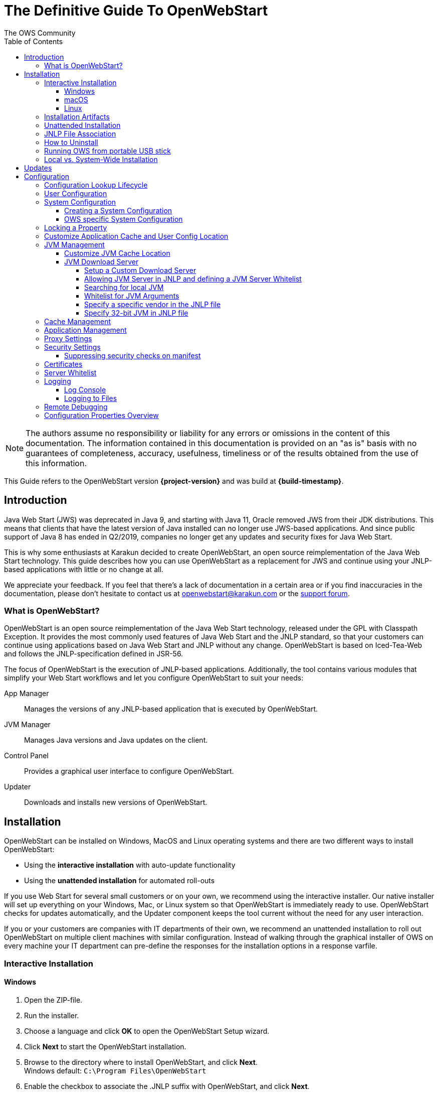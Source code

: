 = The Definitive Guide To OpenWebStart
:imagesdir: ./images
:Author:    The OWS Community
:Date:      7/2020
:Revision:  1.2.1
:toc:
:toclevels: 4

NOTE: The authors assume no responsibility or liability for any errors or omissions in the content of this documentation.
The information contained in this documentation is provided on an "as is" basis with no guarantees of completeness, accuracy, usefulness, timeliness or of the results obtained from the use of this information.

This Guide refers to the OpenWebStart version *{project-version}* and was build at *{build-timestamp}*.

== Introduction

Java Web Start (JWS) was deprecated in Java 9, and starting with Java 11, Oracle removed JWS from their JDK distributions.
This means that clients that have the latest version of Java installed can no longer use JWS-based applications.
And since public support of Java 8 has ended in Q2/2019, companies no longer get any updates and security fixes for Java Web Start.

This is why some enthusiasts at Karakun decided to create OpenWebStart, an open source reimplementation of the Java Web Start technology.
This guide describes how you can use OpenWebStart as a replacement for JWS and continue using your JNLP-based applications  with little or no change at all.

We appreciate your feedback.
If you feel that there's a lack of documentation in a certain area or if you find inaccuracies in the documentation, please don't hesitate to contact us at openwebstart@karakun.com or the  https://board.karakun.com/viewforum.php?f=4[support forum].

=== What is OpenWebStart?

OpenWebStart is an open source reimplementation of the Java Web Start technology, released under the GPL with Classpath Exception.
It provides the most commonly used features of Java Web Start and the JNLP standard, so that your customers can continue using applications based on Java Web Start and JNLP without any change.
OpenWebStart is based on Iced-Tea-Web and follows the JNLP-specification defined in JSR-56.

The focus of OpenWebStart is the execution of JNLP-based applications.
Additionally, the tool contains various modules that simplify your Web Start workflows and let you configure OpenWebStart to suit your needs:

App Manager:: Manages the versions of any JNLP-based application that is executed by OpenWebStart.

JVM Manager:: Manages Java versions and Java updates on the client.

Control Panel:: Provides a graphical user interface to configure OpenWebStart.

Updater:: Downloads and installs new versions of OpenWebStart.

== Installation
OpenWebStart can be installed on Windows, MacOS and Linux operating systems and there are two different ways to install OpenWebStart:

* Using the *interactive installation* with auto-update functionality
* Using the *unattended installation* for automated roll-outs

If you use Web Start for several small customers or on your own, we recommend using the interactive installer.
Our native installer will set up everything on your Windows, Mac, or Linux system so that OpenWebStart is immediately ready to use.
OpenWebStart checks for updates automatically, and the Updater component keeps the tool current without the need for any user interaction.

If you or your customers are companies with IT departments of their own, we recommend an unattended installation to roll out OpenWebStart on multiple client machines with similar configuration.
Instead of walking through the graphical installer of OWS on every machine your IT department can pre-define the responses for the installation options in a response varfile.

=== Interactive Installation

==== Windows

1. Open the ZIP-file.
1. Run the installer.
1. Choose a language and click *OK* to open the OpenWebStart Setup wizard.
1. Click *Next* to start the OpenWebStart installation.
1. Browse to the directory where to install OpenWebStart, and click *Next*. +
Windows default: `C:\Program Files\OpenWebStart`
1. Enable the checkbox to associate the .JNLP suffix with OpenWebStart, and click *Next*.
1. Please wait for OpenWebStart to be installed on your computer.
1. Click *Finish* on the completion screen to close the wizard.

==== macOS

1. Open the OpenWebStart disk image (DMG file) to mount it.
1. Run the `Open Web Start Installer.app`.
1. Choose a language and click *OK* to open the OpenWebStart Setup wizard.
1. Click *Next* to start the OpenWebStart installation.
1. Browse to the directory where to install OpenWebStart, and click *Next*. +
   Default: `/Applications/Open Web Start`
1. Enable the checkbox to associate the .JNLP suffix with OpenWebStart, and click *Next*.
1. Please wait for OpenWebStart to be installed on your computer.
1. Click *Finish* on the completion screen to close the wizard.

==== Linux

1. Go to the directory where the installer (DEB file) is stored and run the file from the terminal +
   `sudo dpkg -i OpenWebStart_linux_1_1_8.deb`
1. Enter your root password.
1. Choose a language and click OK to open the OpenWebStart Setup wizard.
1. Click Next to start the OpenWebStart installation.
1. Browse to the directory where to install OpenWebStart, and click Next. +
   Default: `/opt/openwebstart`
1. Enable the checkbox to associate the .JNLP suffix with OpenWebStart, and click Next.
1. Please wait for OpenWebStart to be installed on your computer.
1. Click Finish on the completion screen to close the wizard.

If you need help to install OpenWebStart, also have a look at the public installation and configuration discussions at the https://board.karakun.com/viewforum.php?f=10[Support Forum].

=== Installation Artifacts
The artifacts of an installed release are the follows:

OpenWebStart main executable:: Application to launch a JNLP file. +
* _javaws.exe_ (Windows), +
* _OpenWebStart javaws.app_ (macOS)

OpenWebStart settings executable:: Application to configure your OpenWebStart installation. +
* _itw-settings.exe_ (Windows), +
* _OpenWebStart Settings.app_ (macOS)

Uninstaller executable:: Application to uninstall OpenWebStart from your system. +
* _uninstall.exe_ (Windows)
* _OpenWebStart Uninstaller.app_ (macOS)

jre directory (Windows):: The bundled JRE that starts OpenWebStart

javaws.vmoptions:: JVM arguments used by the bundled JRE when starting OpenWebStart main executable (javaws)

itw-settings.vmoptions:: JVM arguments used by the bundled JRE when starting OpenWebStart settings executable (itw-settings)

 .install4J directory:: Contains install4j installer files including *_response.varfile_* used for the unattended installation.

openwebstart.jar:: OpenWebStart application jar

{asterisk}.png:: Some icons used by OpenWebStart

readme.txt:: Describes OpenWebStart release contents and useful links

=== Unattended Installation
An unattended installation allows for a silent installation and does not prompt you for any input. Use a silent installation when there are similar installations to be performed on more than one computer.
In this scenario, the auto-update functionality is inactive; your IT department is free to plan and handle rollouts of new versions based on your internal workflows.

When installing OpenWebStart, several properties can be predefined in a so-called `response.varfile` file.

Some supported properties are lockable.
If a property is lockable, you can define an additional property of type `PROPERTY_NAME.locked=true` to prevent users from editing the property in the user interface.
For example, to define a value for the `ows.jvm.manager.server.default` property that cannot be changed in the user interface, specify the following two properties:

----
ows.jvm.manager.server.default=https://my.custom.server
ows.jvm.manager.server.default.locked=true
----

Have a look at the <<Configuration Properties Overview>> to get an overview of all properties that can be specified in
the `response.varfile`.

To create a `response.varfile` file, run the installation of OpenWebStart at least once manually.
By doing so a `response.varfile` file is created in OpenWebStart installation folder in your system.
In the installation folder, you find a `.install4j` folder that contains the basic `response.varfile` file.
Store this file in a location where you can retrieve it later.
The content of such a file looks like this:

----
sys.adminRights$Boolean=false
sys.fileAssociation.extensions$StringArray="jnlp","jnlpx"
sys.fileAssociation.launchers$StringArray="313","313"
sys.installationDir=/Applications/OpenWebStart
sys.languageId=de
----

You can easily edit this file and add additional properties based on the table in this article.
Do not remove the initial content of the file, change the values as necessary, and add new properties always to the end of the file.
After editing, a `response.varfile` the file might look like this:

----
sys.adminRights$Boolean=false
sys.fileAssociation.extensions$StringArray="jnlp","jnlpx"
sys.fileAssociation.launchers$StringArray="313","313"
sys.installationDir=/Applications/OpenWebStart
sys.languageId=de
ows.jvm.manager.server.default=https://my.custom.server
ows.jvm.manager.server.default.locked=true
----

You can control whether you want to run the installer with admin rights and whether you
want to install for the Current User or for All Users by specifying the following properties:

Install For All Users:
----
userMode$Integer=1
----

Install For Current User:
----
userMode$Integer=0
----

Run the Installer without admin rights:
----
sys.adminRights$Boolean=false
----

Run the installer with admin rights:
----
sys.adminRights$Boolean=true
----

You can now use your enhanced file to install OpenWebStart on multiple machines.
Simply copy the enhanced `response.varfile` next to the installer and execute the following command:

Windows::
----
<OpenWebStart_windows_1.x.x.exe> -q -varfile response.varfile
----

MacOS::
----
hdiutil attach OpenWebStart_macos_1_x_x.dmg
/Volumes/OpenWebStart/OpenwebStart\ Installer.app/Contents/MacOS/JavaApplicationStub -q -varfile response.varfile
hdiutil detach /Volumes/OpenWebStart
----

=== JNLP File Association

To ensure that your computer handles links, desktop shortcuts, or start menu entries to JNLP applications correctly, you should associate the JNLP file type (`*.jnlp`) on your computer with OpenWebStart.
In case you used an Oracle JVM in the past, your JNLP file association might still be set to Oracle javaws.

Note that during the installation process, OpenWebStart will not change file associations of any existing Oracle javaws executable, so you can use both.

To associate .JNLP applications in Windows Explorer

1. Right-click the JNLP app and select *Open With > Choose Another App*
1. Click *More Apps* and scroll down
1. Click *Look for Another App on this PC*
1. Browse to OpenWebStart at +
   `C:\Program Files\OpenWebStart\javaws`
1. Click *Open* to associate this JNLP file with OpenWebStart

To associate .JNLP applications in macOS Finder:

1. Right-click the JNLP app and select *Open With > Other...*
1. Browse to OpenWebStart at `/Applications/Open Web Start/javaws`
1. Click *Open* to associate this JNLP file with OpenWebStart

=== How to Uninstall

In case you need to uninstall OpenWebStart follow the steps below:

For Windows and macOS::

1. Go to your OpenWebStart directory
1. Run the Uninstaller
1. Click *Next* in the OpenWebstart Uninstaller Wizard
1. Wait for the Uninstaller to complete
1. Click *Finish* on the completion screen to close the wizard.

For Linux:: Use your package manager and remove the package OpenWebStart

=== Running OWS from portable USB stick

It is possible to run OWS from a portable USB stick without actually installing OWS on your machine.
Although this is a quick way of running OWS, the downside of not using the installer is that you do not get the support of the underlying operating system in terms of file associations, registry entries and desktop integration.
So if you can (and want to) do without the file associations, desktop icon and startup menu you can create a portable version by yourself.

All files required for execution are located in the installation directory (see <<Installation Artifacts>>.
It is therefore sufficient to copy this directory onto a USB stick and then to run the main executable (Windows: _javaws.exe_) and settings executable (Windows: _itw-settins.exe_) by mounting the USB stick on the target computer.

If you want the settings and the cache to also remain on the USB stick, the path to these two directories can
be set with the following environment variables:

[source]
----
XDG_CACHE_HOME (default value is %USER_HOME%\.cache)

XDG_CONFIG_HOME (default: %USER_HOME%\.config)
----

To run OWS from a USB stick it is recommended to create a small batch script that sets the two variables
and then executes the executables:

[source]
----
javaws.exe [url-to-jnlp | path-to-jnlp] [options]
----

It should also be mentioned that with a new release of OWS the two things that usually change are:

[source]
----
\openwebstart.jar (the application must be updated)

\jre\ (the bundled JRE which is used to run OpenWebStart)
----

So you might want to update these files on the USB stick to keep your OWS installation up-to-date.

=== Local vs. System-Wide Installation

You can install OWS for the _current user_ (without admin privileges) or for _all users_ (with admin privileges) of the computer.

NOTE:  Having more than one installation of OWS on your machine,
especially when one installation is for _current user_ (i.e. without admin privileges) and the other one is for _all users,
may result in overwriting registry entries.
This can lead to a situation where you do not know which actual OWS is invoked to run the _jnlp_ file started for example by double-clicking.

Once OWS is installed on your machine it can be configured locally using the local `deployment.properties` file
or it can take its configuration from a centralized, enterprise wide `deployment.properties` file that is specified in the `deployment.config` file.
This is described in detail in the section on <<Configuration>>.

== Updates

OpenWebStart can be configured to automatically check for new releases and perform automatic updates.

To do so go to the "Updates" Panel in the OWS Settings.

image::OWS_updates.png[title="OWS Update options" width="80%"]

It is possible to define an update strategy on every `start`, `daily`, `weekly`, `monthly`, or `never`.

== Configuration

The standard way to configure OpenWebStart is to use the OpenWebStart Settings application.
The executable is located in the installation directory and is named `itw-settings`.

Various life-cycle aspects of your JNLP applications can be configured, such as download and update strategy or caching behavior.
You can configure the JVM vendor and version that should be used to launch your JNLP application as well as proxy settings, security settings, certificates and server whitelists.

image::OWS_configuration.png[title="Configuring OWS Settings" width="80%"]

=== Configuration Lookup Lifecycle
When loading the configuration during the start of OpenWebStart the following steps are executed:

1. Load the default values which are hardcoded in the source code.
1. Search for a *System Configuration*.
1. Load the System Configuration (if one has been specified).
1. Load the *User Configuration*.

Whenever a configuration is loaded the values which are already defined in a previous lifecycle step are updated.
There is however the possibility to lock a property on a system-level lifecycle step.
If a property is locked then subsequent configurations may not modify the value.
This allows enforcing certain values on a system level.
Any changes a user makes in his local user configuration file will not have any effect on a locked property.

=== User Configuration
The local user configuration properties are stored in a file called `deployment.properties`.

* For Windows the file is located at `${USER_HOME}\.config\icedtea-web\deployment.properties`.
* For MacOS and Linux the file is located at `${USER_HOME}/.config/icedtea-web/deployment.properties`.

This file can be edited with a regular text editor.
For some specific configurations manually editing this file might be necessary, but for most cases the OWS Settings application is sufficient.

=== System Configuration
In an enterprise environment, for uniformity of behavior, it is preferred that all users use the same configuration for OWS.

It is possible to configure OWS with a system-wide configuration.
This allows setting up a common configuration for multiple users at a centralized location on a single computer.
This helps in managing a corporate infrastructure where many computers need to be configured identically.

==== Creating a System Configuration

The simplest way to create a system configuration is to start the `itw-settings`.
After adjusting and saving as you prefer, the configuration the modified properties are written to the local `deployment.properties` file as described above.
This customized user configuration can be used as a starting point for the system configuration.
Simply copy the file and remove the properties which should not be pre-defined at system-level.

OpenWebStart does not save an entry for a property in the `deployment.properties` file if it is set to the default value.
Therefore, the generated user configuration may not contain all the values you wish to enforce on the system level.
Where appropriate you have to add additional properties manually.

NOTE: Please refer to <<Configuration Properties Overview>> for a comprehensive list of deployment properties.

It is possible to make OWS use `deployment.properties` from a customized location.

The location of such an optional system-level `deployment.properties` file is defined in a `deployment.config` file.
For OWS to find the `deployment.config` file it must be located in specific location:

* For Windows in `<Windows Directory>\Sun\Java\Deployment\deployment.config`
* For MacOS and Linux in `/etc/.java/deployment/deployment.config`

The `deployment.config` file is a regular properties file.
The following properties can be set to configure the location of the system configuration file:

deployment.system.config:: The URL to the system configuration.
The name of the system configuration can be freely chosen.
Special characters need escaping.
See the following examples:
* `deployment.system.config=file\:/C\:/Windows/Sun/Java/global.properties`
* `deployment.system.config=file\:/etc/.java/deployment/base.properties`
* `deployment.system.config=https\://192.168.1.1./javaws/system.properties`

deployment.system.config.mandatory:: If set to `true` then OpenWebStart will fail if it is unable to load the system settings This property is optional.
The default value is `false`.

The final file should look something like this:

[source]
----
deployment.system.config=https\://192.168.1.1./javaws/system.properties
deployment.system.config.mandatory=true
----

==== OWS specific System Configuration
OpenWebStart tries to mimic the behavior of Oracle's web start (JWS) but it is not exactly the same.
On some systems OpenWebStart is used besides Oracle's web start.
In such a constellation it is possible that the system configuration needs to be different for Oracle JWS and OWS.
Therefore, OWS allows the user to specify OWS specific  `deployment.config` called `itw-deployment.config`.
The content of the file is the same as described above. OpenWebStart will pickup
`itw-deployment.config` while Oracle will use the original `deployment.config` file.
In the absence of `itw-deployment.config` OWS uses the original `deployment.config`.

=== Locking a Property

One of the use cases is to enforce some configurations to all users in your corporate environment.
This can be achieved by locking configuration on a system level.
To lock a property you need to define a second entry with a `.locked` postfix.

Here is an example:

[source]
----
ows.jvm.manager.server.default=https\://192.168.1.1/jvms.json
ows.jvm.manager.server.default.locked=true
----

TIP: the value of `ows.jvm.manager.server.default.locked` is ignored.
The presence of the key is sufficient for locking the property.

=== Customize Application Cache and User Config Location

Centralized location for the _configuration_ and _cache_ can be specified using `XDG_CONFIG_HOME` and
`XDG_CACHE_HOME` environment variables.

The centralized _configuration_ comprises:

* deployment.properties : all users must use the same deployment.properties for OWS
* user decisions  (.appletTrustSettings)
* logs - logs for the app started by each user
* security (certificate stores)
* icons - for the app started by user

The centralized _cache_ comprises

* jvm_cache : directory where common set of downloaded JVMs are stored (this can be separately configured using the `ows.jvm.manager.cache.dir` property)
* cache and recently_used file : directory for caching the jnlp and resources of the applications started by users
* temp dir : Directory created by OWS for temp files.

=== JVM Management

OWS provides facility to choose set of JVMs that can be used to run the applications specified in JNLP files

image::OWS_jvm_mgmt.png[title="JVM Management" width="80%"]

One can choose or automatically add locally available JVMs or one can specify the server from where JVMs can be downloaded.

image::OWS_jvm_config.png[title="Configuring JVM Management" width="80%"]

==== Customize JVM Cache Location
The `jvm_cache` location can be configured using the property `ows.jvm.manager.cache.dir` in the `deployment.properties` file:

[source]
----
ows.jvm.manager.cache.dir=c:\\temp\\JVMCacheDir
----

NOTE: `ows.jvm.manager.cache.dir` specification in `deployment.properties` takes precedence over `XDG_CACHE_HOME`.

==== JVM Download Server

OpenWebStart can fetch JVMs and JVM updates from a download server that is specified in the JVM Manager Configuration of the OWS Settings application.
The default points to `https://download-openwebstart.com/jvms.json`.

===== Setup a Custom Download Server
If you want to set up your own JVM download server you must provide a json file which lists all available JVMs.

This json file must contain the following data:

[source]
----
{
    "cacheTimeInMillis":<miliseconds>,
    "runtimes":[
        {
            "version":<JVM version>,
            "vendor":<vendor name>,
            "os":<OS identifier>,
            "href":<absolute url to the archive containing the JVM>
        },

        ... more runtime definitions
}

----

cacheTimeInMillis:: The time which needs to elapse before a client is allowed to contact the server again. Usually the server is accessed once per application startup.

os:: Possible values are: MAC64, MAC32, LINUX64, LINUX32, WIN64, WIN32

===== Allowing JVM Server in JNLP and defining a JVM Server Whitelist

You can allow the specification of JVM server in the JNLP file by defining the property:
`ows.jvm.manager.server.allowFromJnlp=true`.
In this case the JVM will be downloaded from the URL specified in the JNLP file:
[source]
----
<java version="1.8*" href="http://myjvms.myserver.com/jvms.json"/>
----

When allowing JVM server download from the JNLP file, as a security measure it is advisable to define a whitelist for JVM server URLs that will be specified in JNLP files.
JVMs will be allowed to be downloaded from only those server URLs that match a whitelist entry.

The JVM server whitelist can be defined in the _deployment properties_ file:

[source]
----
ows.jvm.manager.server.allowFromJnlp.whitelist=myjvms.myserver.com, *.jvms.com
----

It is possible to specify wildcards in the URLs specified in the whitelist. Please see the section on "Server Whitelist" for details.

===== Searching for local JVM

OpenWebStart can search for already installed JVMs on your local file system.
This is done by checking in a few default locations.
The list of default locations is by no means exhaustive.
Thus it is possible that OpenWebStart will not find all JVMs on the local file system.

There are a few settings which can be used to configure the search for local JVMs.
See <<Configuration Properties Overview>> for a detailed description of the properties.

[source]
----
ows.jvm.manager.searchLocalAtStartup=true
ows.jvm.manager.excludeDefaultSearchLocation=true
ows.jvm.manager.customSearchLocation=c\:/path/to/jvm,c:\\path\\to\\other\\jvm
----

===== Whitelist for JVM Arguments

OWS starts the JNLP application with the JVM that best matches the JVM in the JNLP file.
While starting the JVM, OWS passes the JVM arguments specified in the JNLP file:

[source]
----
<java version="1.8+"  java-vm-args=" -Xmx512m -Xms128m -XX:SurvivorRatio=6 -XX:NewSize=96m -XX:MinHeapFreeRatio=20 -XX:MaxHeapFreeRatio=30"/>
----

The version number specified can either end with a number, and asterisk or a plus sign.

    1.8 would mean the version must be 1.8.
    1.7* means anything at or higher than 1.7 but less than 1.8 (like 1.7.1).
    1.7+ means anything 1.7 or higher (including 1.8, 9 or 11).

OWS maintains a hardcoded list of secure JVM arguments as specified at:

* https://docs.oracle.com/javase/8/docs/technotes/guides/javaws/developersguide/syntax.html#secure-property
* https://docs.oracle.com/javase/9/tools/java.htm#JSWOR624
* https://news.kynosarges.org/2019/03/24/swing-high-dpi-properties/

OWS allows only those JVM args that are in the above lists.
However, sometimes with new versions of JREs new JVM arguments are introduced.
Also, some desired arguments are not included in the above lists.
In such cases it is possible for the user to specify additional JVM arguments in the `deployment.properties` for OWS to allow them to be passed to the JVM:

[source]
----
deployment.jvm.arguments.whitelist=-Dnew_jvm_arg1, -Dnew_jvm_arg2
----

Subsequently the JNLP file can include the above JVM args:

[source]
----
<java version="x"  java-vm-args="-Dnew_jvm_arg1=value1 -Dnew_jvm_arg2=value2"/>
----

Note: The whitelist should only contain the name of the JVM argument and not the value as can be seen in the example above.

===== Specify a specific vendor in the JNLP file

As illustrated above in figure 4, you can specify the vendor that should be taken into consideration for selecting the JVM that launches your JNLP application.

In addition to that, it is possible to specify a JVM vendor in the JNLP file itself:
[source]
----
<java version="1.8*" vendor="AdoptOpenJDK" ... />
----

You can use one of the following vendor names/alias as value for the vendor attribute:
----
"*"
"AdoptOpenJDK", "Adopt"
"Amazon.com Inc.", "Amazon Inc.", "Amazon"
"Azul Systems, Inc.", "Azul"
"BellSoft"
"Oracle Corporation", "Oracle"
----

The asterix is the same as if you skip the vendor attribute. It means "any vendor" will be fine. This is the default.

If there is no specific vendor specified in the OWS Settings UI (i.e. "Any Vendor" selected), the vendor attribute specified in the JNLP file will be considered by default.
If no vendor hint is set in OWS Settings and the JNLP does not contain any vendor information, the first JVM is taken that is found in the `jvms.json` of the download server.

If there is no specific vendor specified in the OWS Settings UI (i.e. "Any Vendor" selected) and if a specific vendor
is specified in the JNLP (i.e. vendor="SomeVendor") and if that vendor's JVM is not available on the JVM download server
then OWS will throw "No suitable JVM was found" error.


Note that if there is already a specific vendor selected in the OWS Settings, the vendor information from the JNLP file will only overrule this setting when the configuration property `ows.jvm.manager.vendor.allowFromJnlp` is set to `true`.
This policy prevents that the JNLP file vendor details get precedence over OWS Settings.

===== Specify 32-bit JVM in JNLP file

There is the possiblity to advise OpenWebStart to use the 32-bit JVM on a 64-bit machine by specifying the `require-32bit` attribute in the JNLP file as follows:

[source]
----
<java version="1.8*" require-32bit="true" ... />
----

=== Cache Management

OWS downloads the resources like jars and images specified in the JNLP file from the specified server(s).
OWS stores application resources for faster execution by avoiding downloading the next time you run the application.
By default, application resources are stored in _<User Home>/.cache/icedtea-web/.cache directory_.
However, OWS will re-download resources for the application if it finds that a resource has been updated on the server.

To find out whether a resource has been modified since the last download, OWS sends an _HTTP HEAD_ request to the server and expects to receive the last modified timestamp of the resource on the server.
In order to facilitate caching of resources by OWS it is necessary, that the server from where the resources are downloaded is configured to respond to _HTTP HEAD_ request.
In case the server is not configured to respond to _HTTP HEAD_ request, OWS will not be able to determine the last modified timestamp of the resource and will go ahead and download the resource.

The OWS cache can be configured and managed:

image::OWS_cache_mgmt.png[title="Configuring Cache Management" width="80%"]


=== Application Management

An experimental feature has been provided to manage applications downloaded by OWS.
This feature can be enabled by setting the following property in `deployment.properties`:

[source]
----
ows.experimental.applicationManager.active=true
----

image::OWS_app_mgmt.png[title="Application Management" width="80%"]

The Application manager shows the list of downloaded applications.
It allows to:

* start the application
* create a shortcut
* delete the application from cache

=== Proxy Settings

It is possible to configure proxy to be used by OWS when it downloads jnlp files and resources.
OWS will use these settings to setup a proxy with the java.net package.
As a consequence the proxy will also be effective for any connection the application is creating.

image::OWS_proxy_mgmt.png[title="Proxy Settings" width="80%"]

The _System Proxy_ option is trying to imitate the behavior of your operation system and the proxy settings which are defined there.
E.g. for Windows the settings are read from the registry and then converted into a java.net proxy.
MacOS and Linux are working in a similar way.

NOTE::
It is not possible to delegate the responsibility directly to the OS.
Therefore the behavior of OWS may diverge from the behavior of your OS if _System Proxy_ is selected.
One known limitation is on Windows, where there is currently no support for wildcards in the list of excepted servers.

=== Security Settings

Security settings for OWS can be configured in the Security panel:

image::OWS_security.png[title="Security Settings" width="80%"]

==== Suppressing security checks on manifest

If security related attributes (such as `permissions` etc) are missing in the manifest of a signed jar, OWS displays a Security dialog:

image::OWS_missing_permission.png[title="Secuirty Dialog" width="50%"]

You can choose to "Remember this option" for the site and Press the Yes button.
Your decision will be stored in the file `<User_HOME>/.config/icedtea-web\.appletTrustSettings`.
Next time when you start the jnlp you will not be shown the above dialog.

Alternatively, you can suppress the checking of selected or all manifest attributes by specifying the following property in your `deployment.properties` file:

[source]
----
deployment.manifest.attributes.check=NONE
----

Default value of this property is `ALL`.

Other values for this property are `PERMISSIONS`, `CODEBASE`, `TRUSTED`, `ALAC`, `ENTRYPOINT`.
You can specify a comma separated list of the Manifest attributes to be checked by OWS.
For example if you want all except the `PERMISSIONS` attribute to be checked by OWS ManifestChecker then you could specify:

[source]
----
deployment.manifest.attributes.check= CODEBASE, TRUSTED, ALAC, ENTRYPOINT
----

=== Certificates

image::OWS_certificates.png[title="Managing Certificates" width="80%"]

TIP:: The _System_ tab of the certificate view shows the certificates included in the embedded JRE.
Since a JNLP application will not be launched in this JRE but in one which is managed by the JVM Manager, the certificates available at runtime of the application may differ.
The certificate view is also accessible from the Java console.
If launched from the Java console the certificate view will show the certificates of the actually running JVM in the System tab.
This can be used to check the certificates of the JVM which is executing the application.

If you want to import custom certificates you should do this in the _User_ tab.
This will ensure that the certificate is available in *any* JVM which is launched by OWS.

OpenWebStart supports importing of PKCS12 certificates.
Open the settings and go the tab `Certificates` then select the appropriate user store and hit "import..."
Most likely you will want to import a certificate to the `Trusted Certificates` or the `Trusted Root CA Certificates`.

image::OWS_import_certificate.png[title="Import Certificate" width="80%"]

Another possibility is to select the option `Always trust content from this publisher`

image::OWS_trust_publisher.png[title="Always trust this publisher" width="50%"]


NOTE::
OpenWebStart does not maintain a curated collection of certificates by itself.
Rather it relies on the JVM which brings a default set of certificates.
In this context it is helpful to distinguish between the bundled JVM, used to run OpenWebStart itself, and the custom-selected JVM used to launch the JNLP applications.
While the bundled JVM cannot customized or replaced by an OpenWebStart user, the JVM used to run the JNLP application is determined by the definition in the JNLP file and by the configuration of the OpenWebStart JVM Manager.
The certificates available during the execution of the JNLP application are those who come with the custom-selected JVM.


=== Server Whitelist

The "Server Whitelist" panel in OWS settings displays the server whitelist.
To define a server whitelist you have to edit the `deployment.properties` file in your config directory with a text editor by adding a new line similar to the following:

[source]
----
deployment.security.whitelist=10.10.10.10, google.com, some.server.net
----

The different servers are listed as a comma separated string.
Localhost is implicitly always in the whitelist.
If you delete the line again then no whitelisting is applied and all servers are reachable.

Note that whitelisting only applies while downloading resources (jars and jnlps) and not while an application is running.
Thus an application can open a connection to a server which is not in the whitelist.

It is also possible to specify the content of the whitelist in the response file of an unattended OWS installation.

It is possible to specify a wildcard in the host and port part of the URL.
The following table illustrates the rules for whitelist URLs in regard to wildcard:
|===
|Whitelist entry|UI Displayed|Comment

|http://subdomain.domain.com:8080|http://subdomain.domain.com:8080|only the specified protocol, host port combination is whitelisted
|domain.com|https://domain.com:443|since HTTPS and 443 are defaults
|100.101.102.103|https://100.101.102.103:443|since HTTPS and 443 are defaults
|http://subdomain.domain.com|http://subdomain.domain.com:80|since HTTP is used default port is 80
|https://subdomain.domain.com|https://subdomain.domain.com:443|since HTTPS is used default port is 443
|https://subdomain.domain.com:*|https://subdomain.domain.com:*|any port is whitelisted
|https://*.domain.com:443|https://*.domain.com:443|any domain which ends in "domain.com" is whitelisted
|\*.domain.com:*|https://\*.domain.com:*|any domain which ends in ".domain.com" and any port is whitelisted
|https://*:443|https://*:443 |any host but with protocol https and port 443 is whitelisted (any part other than the first part of host cannot be a wildcard)
|https://jvms.*:443|Error: invalid host|* is only allowed at position 0 of the host name
|https://*jvms.domain.com:443|Error: invalid host|for host part use either * or text but not combination
|https://jvms.*.domain.com:443|Error: invalid host|* is only allowed at position 0 of the host name
|https://subdomain.domain.com:1*|Error: Invalid port|only a number in the range 1-65535 or * is valid for the port
|https://*.123.134.145|Error: Invalid IP Address|IP address cannot have a wildcard
|https://100.1*.134.145|Error: Invalid IP Address|IP address cannot have a wildcard
|===


=== Logging

OpenWebStart provides access to log message information to monitor application execution and analyse erroneous behavior by the Log Console GUI and log files.
Both can be enabled in the "Logging" panel in OWS settings.

.Logging options in OWS Settings
image::OWS_logging.png[width="80%"]

==== Log Console
OpenWebStart provides the possibility to show a log console window where all log messages of OpenWebStart itself and the launched JNLP application are displayed.

Various filter options can be selected to reduce the log output.
To show the log console choose "Show" in "Log Console" selection.

==== Logging to Files
Logging to files can be activated for file-based log analysis or to send the logs files to the OpenWebStart support.

You have to select "Activate debug logging", "Log to file", and specify the log folder where OpenWebStart should write the log files.

By default, this is `<user_home>/.config/icedtea-web/log`. Ensure that your folder has write access permissions when customizing this path.

When launching a JNLP application, OpenWebStart produces three log files for different stages.
They all following the naming convention:

[source]
----
   <timestamp>-ows-stage<stage number>.log
----

The stage 1 file contains log events on the start-up of OpenWebStart itself.
It provides details on version and update status, embedded JVM version, JVM arguments, keystores loaded, validation and parsing results of the JNLP file, and details on the VM required by and used to finally launch the JNLP application.
It ends with all the details about the command that OpenWebStart is about to execute to launch the JNLP application in stage 2.

Note:
For MacOS there are actually two log files for stage 1.
This is due to a technical limitation of the launcher OWS is using.
The main log file can easely be determined by its size as it contains more log lines.

The stage 2 file logs the events that happen when OpenWebStart launches the JNLP application.
*This is probably the most relevant log file for OpenWebStart users.*
It provides details on how the launch and execution of the JNLP application is going, such as the resources downloaded for the application.
*If your application cannot start properly, this log file is the best place to look for any error messages or stack traces.*

Note that log files of the OpenWebStart Settings application also goes to this log directory. They are named

----
<timestamp>-ows-settings.log
----

You will rarely need those.

=== Remote Debugging

OWS allows remote debugging of the application started by OWS. You can configure the settings as follows:

image::OWS_debug.png[title="Remote Debugging" width="80%"]

=== Configuration Properties Overview

The following table provides an overview of the configuration properties of OpenWebStart.

NOTE: The properties marked in the column LK are lockable. The properties marked in the column RV can be specified in the response.varfile. See <<Configuration>> and <<Unattended Installation>> for further details.

[cols="45,5,5,45"]
|===
|Property | LK | RV | Description

|ows.jvm.manager.cache.dir
|X
|X
|Allows to specify the directory where the JVM cache is located. The follow example shows two examples for Windows: ows.jvm.manager.cache.dir=c:\\temp\\JVMCacheDir or ows.jvm.manager.cache.dir=c\:/temp/JVMCacheDir

|ows.jvm.manager.server.default
|X
|X
|This property must contain a valid URL that defines the server that is used to download new JVMs.

|ows.jvm.manager.server.allowFromJnlp
|X
|X
|Defines if a custom URL can be used to download a JVM. Such URL can be part of a JNLP file.

|ows.jvm.manager.server.allowFromJnlp.whitelist
|X
|X
|A comma separated list of urls that are defined as whitelist. The whitelist is checked whenever OpenWebStart will download a JVM from an URL out of a JNLP file.

|ows.jvm.manager.vendor
|X
|X
|Defines a specifc JVM vendor. By doing so, only JVMs from that vendor will be downloaded. You can use ‘*’ to allow any vendor.

|ows.jvm.manager.vendor.allowFromJnlp
|X
|X
|Defines if a vendor attribute in a java/j2se tag of the JNLP file should be respected. If a specific JVM vendor is defined, this is false i.e. the vendor from the settings has precedence by default. If "Any Vendor" is selected in OWS Settings, this property is true to take the vendor hint of the JNLP file into consideration.

|ows.jvm.manager.updateStrategy
|X
|X
|When starting a JNLP application, OpenWebStart can check if an updated JVM is available to run the application.
This property defines how OpenWebstart behaves in the JVM check. Possible values are

NO_REMOTE (never check the update server),
DO_NOTHING_ON_LOCAL_MATCH (do not check for updates on local match but do download if no local match found),
ASK_FOR_UPDATE_ON_LOCAL_MATCH (check for update on local match but ask before installing new JVM) and
AUTOMATICALLY_DOWNLOAD (check and install for newest JVM)

|ows.jvm.manager.versionRange
|X
|X
|Allows to limit the possible JVM versions. Must be valid version-string according to JSR-56 Appendix A.

|ows.jvm.manager.searchLocalAtStartup
|X
|X
|If set to true OpenWebStart will search for new local JVMs at every start. Default is false.

|ows.jvm.manager.excludeDefaultSearchLocation
|X
|X
|If set to true OpenWebStart will exclude the default locations when searching for JVMs. Default is false.

|ows.jvm.manager.customSearchLocation
|X
|X
|Comma separated list of custom locations to search for JVMs. Default is empty.

|deployment.proxy.http.host
|X
|X
|The HTTP proxy hostname.

|deployment.proxy.https.host
|X
|X
|The HTTPS proxy hostname.

|deployment.proxy.http.port
|X
|X
|The HTTP proxy port.

|deployment.proxy.https.port
|X
|X
|The HTTPS proxy port.

|deployment.proxy.bypass.local
|X
|X
|All local hosts should be bypassed. Default is false.

|deployment.proxy.bypass.list
|X
|X
|A comma separated list of host names that should bypass the proxy.

|deployment.proxy.type
|X
|X
|The proxy type that should be used. Possible values are 0 (no proxy), 1 (manual proxy), 2 (PAC based proxy), 3 (Firefox), 4 (system proxy). Default is 4-System

|deployment.proxy.auto.config.url
|X
|X
|The URL for the proxy auto-config (PAC) file that will be used.

|deployment.proxy.same
|X
|X
|If true use the same web server and port for https and ftp as is configured for http. (This is only valid if deployment.proxy.type = 1 (manual proxy). Default is false.

|deployment.cache.max.size
|X
|X
|The cache maximum size. Default is -1

|deployment.https.noenforce
|X
|X
|If set to true http urls are not converted to https. Default is false.

|deployment.assumeFileSystemInCodebase
|X
|X
|Defines if files from the local filesystem are always handled as if they would be part of the codebase.

|deployment.manifest.attributes.check
|X
|X
|Defines which checks should be performed for all jars. See <<Suppressing security checks on manifest>> for details

|deployment.security.whitelist
|-
|X
|A comma separated list of urls that are defined as whitelist. The whitelist is checked whenever OpenWebStart will download a resource (like a JAR file).

|ows.jvm.manager.maxDaysUnusedInJvmCache
|X
|X
|Max number of days an unused JVM stays in the JVM cache. The default is 30.

|deployment.log
|-
|X
|If set to true debug logging is enabled. Default is false

|deployment.log.file
|-
|X
|If set to true log is outputted to file. Default is false

|ows.update.activated
|X
|X
|Defines if OpenWebStart should automatically search for updates.

|ows.checkUpdate
|X
|X
|This property has no effect and is only used to lock functionality in the user interface. If this property is locked, a user cannot manually search for OpenWebStart updates.

|ows.update.strategy.settings
|X
|X
|Defines how often OpenWebStart should search for updates when opening the settings windows. Allowed values are ON_EVERY_START, DAILY, WEEKLY, MONTHLY, and NEVER.

|ows.update.strategy.launch
|X
|X
|Defines how often OpenWebStart should search for updates when starting an application. Allowed values are ON_EVERY_START, DAILY, WEEKLY, MONTHLY, and NEVER.

|deployment.connection.connectTimeout
|
|X
|HTTP request connect timeout in milliseconds. Default is 10000 ms i.e. 10 s. 0 means infinite wait.

|deployment.connection.readTimeout
|
|X
|HTTP request read timeout in milliseconds. Default is 10000 ms i.e. 10 s. 0 means infinite wait.

|===
